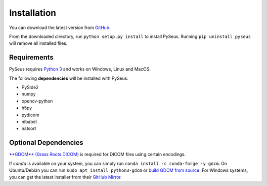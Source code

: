 Installation
============

You can download the latest version from 
`GitHub <https://github.com/calmer/PySEUS>`_.

From the downloaded directory, run ``python setup.py install`` to install 
PySeus. Running ``pip uninstall pyseus`` will remove all installed files.

Requirements
------------

PySeus requires `Python 3 <https://www.python.org/download/releases/3.0/>`_ 
and works on Windows, Linux and MacOS.

The following **dependencies** will be installed with PySeus:

- PySide2
- numpy
- opencv-python
- h5py
- pydicom
- nibabel
- natsort

Optional Dependencies
---------------------

`**GDCM** (Grass Roots DICOM) <https://sourceforge.net/projects/gdcm>`_ is 
required for DICOM files using certain encodings.

If *conda* is available on your system, you can simply run 
``conda install -c conda-forge -y gdcm``. On Ubuntu/Debian you can run 
``sudo apt install python3-gdcm`` or `build GDCM 
from source <http://gdcm.sourceforge.net/wiki/index.php/Compilation>`_. 
For Windows systems, you can get the latest installer from their 
`GitHub Mirror <https://github.com/malaterre/GDCM/releases/>`_.
